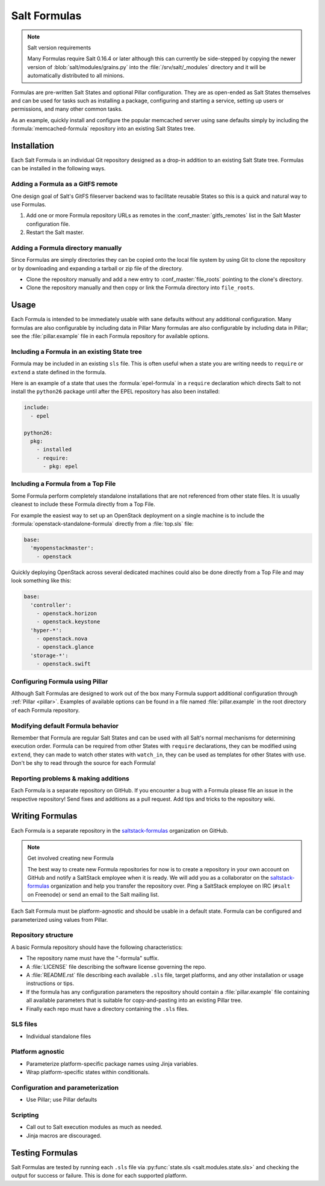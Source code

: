 =============
Salt Formulas
=============

.. note:: Salt version requirements

    Many Formulas require Salt 0.16.4 or later although this can currently be
    side-stepped by copying the newer version of :blob:`salt/modules/grains.py`
    into the :file:`/srv/salt/_modules` directory and it will be automatically
    distributed to all minions.

Formulas are pre-written Salt States and optional Pillar configuration. They
are as open-ended as Salt States themselves and can be used for tasks such as
installing a package, configuring and starting a service, setting up users or
permissions, and many other common tasks.

.. seealso:: Salt Formula repositories

    All official Salt Formulas are found as separate Git repositories in the
    "saltstack-formulas" organization on GitHub:

    https://github.com/saltstack-formulas

As an example, quickly install and configure the popular memcached server using
sane defaults simply by including the :formula:`memcached-formula` repository
into an existing Salt States tree.

Installation
============

Each Salt Formula is an individual Git repository designed as a drop-in
addition to an existing Salt State tree. Formulas can be installed in the
following ways.

Adding a Formula as a GitFS remote
----------------------------------

One design goal of Salt's GitFS fileserver backend was to facilitate reusable
States so this is a quick and natural way to use Formulas.

.. seealso:: :ref:`Setting up GitFS <tutorial-gitfs>`

1.  Add one or more Formula repository URLs as remotes in the
    :conf_master:`gitfs_remotes` list in the Salt Master configuration file.
2.  Restart the Salt master.

Adding a Formula directory manually
-----------------------------------

Since Formulas are simply directories they can be copied onto the local file
system by using Git to clone the repository or by downloading and expanding a
tarball or zip file of the directory.

* Clone the repository manually and add a new entry to
  :conf_master:`file_roots` pointing to the clone's directory.

* Clone the repository manually and then copy or link the Formula directory
  into ``file_roots``.

Usage
=====

Each Formula is intended to be immediately usable with sane defaults without
any additional configuration. Many formulas are also configurable by including
data in Pillar Many formulas are also configurable by including data in Pillar;
see the :file:`pillar.example` file in each Formula repository for available
options.

Including a Formula in an existing State tree
---------------------------------------------

Formula may be included in an existing ``sls`` file. This is often useful when
a state you are writing needs to ``require`` or ``extend`` a state defined in
the formula.

Here is an example of a state that uses the :formula:`epel-formula` in a
``require`` declaration which directs Salt to not install the ``python26``
package until after the EPEL repository has also been installed:

.. code:: yaml

    include:
      - epel

    python26:
      pkg:
        - installed
        - require:
          - pkg: epel

Including a Formula from a Top File
-----------------------------------

Some Formula perform completely standalone installations that are not
referenced from other state files. It is usually cleanest to include these
Formula directly from a Top File.

For example the easiest way to set up an OpenStack deployment on a single
machine is to include the :formula:`openstack-standalone-formula` directly from
a :file:`top.sls` file:

.. code:: yaml

    base:
      'myopenstackmaster':
        - openstack

Quickly deploying OpenStack across several dedicated machines could also be
done directly from a Top File and may look something like this:

.. code:: yaml

    base:
      'controller':
        - openstack.horizon
        - openstack.keystone
      'hyper-*':
        - openstack.nova
        - openstack.glance
      'storage-*':
        - openstack.swift

Configuring Formula using Pillar
--------------------------------

Although Salt Formulas are designed to work out of the box many Formula support
additional configuration through :ref:`Pillar <pillar>`. Examples of available
options can be found in a file named :file:`pillar.example` in the root
directory of each Formula repository.

Modifying default Formula behavior
----------------------------------

Remember that Formula are regular Salt States and can be used with all Salt's
normal mechanisms for determining execution order. Formula can be required from
other States with ``require`` declarations, they can be modified using
``extend``, they can made to watch other states with ``watch_in``, they can be
used as templates for other States with ``use``. Don't be shy to read through
the source for each Formula!

Reporting problems & making additions
-------------------------------------

Each Formula is a separate repository on GitHub. If you encounter a bug with a
Formula please file an issue in the respective repository! Send fixes and
additions as a pull request. Add tips and tricks to the repository wiki.

Writing Formulas
================

Each Formula is a separate repository in the `saltstack-formulas`_ organization
on GitHub.

.. note:: Get involved creating new Formula

    The best way to create new Formula repositories for now is to create a
    repository in your own account on GitHub and notify a SaltStack employee
    when it is ready. We will add you as a collaborator on the
    `saltstack-formulas`_ organization and help you transfer the repository
    over. Ping a SaltStack employee on IRC (``#salt`` on Freenode) or send an
    email to the Salt mailing list.

Each Salt Formula must be platform-agnostic and should be usable in a default
state. Formula can be configured and parameterized using values from Pillar.

Repository structure
--------------------

A basic Formula repository should have the following characteristics:

* The repository name must have the "-formula" suffix.
* A :file:`LICENSE` file describing the software license governing the repo.
* A :file:`README.rst` file describing each available ``.sls`` file, target
  platforms, and any other installation or usage instructions or tips.
* If the formula has any configuration parameters the repository should contain
  a :file:`pillar.example` file containing all available parameters that is
  suitable for copy-and-pasting into an existing Pillar tree.
* Finally each repo must have a directory containing the ``.sls`` files.

SLS files
---------

* Individual standalone files

Platform agnostic
-----------------

* Parameterize platform-specific package names using Jinja variables.
* Wrap platform-specific states within conditionals.

Configuration and parameterization
----------------------------------

* Use Pillar; use Pillar defaults

Scripting
---------

* Call out to Salt execution modules as much as needed.
* Jinja macros are discouraged.

Testing Formulas
================

Salt Formulas are tested by running each ``.sls`` file via :py:func:`state.sls
<salt.modules.state.sls>` and checking the output for success or failure. This
is done for each supported platform.

.. ............................................................................

.. _`saltstack-formulas`: https://github.com/saltstack-formulas
